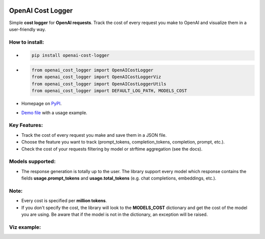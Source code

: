 .. image:: https://img.shields.io/badge/chatGPT-74aa9c.svg?logo=openai
.. image:: https://img.shields.io/pypi/pyversions/setuptools.svg

==================
OpenAI Cost Logger
==================

Simple **cost logger** for **OpenAI requests**.
Track the cost of every request you make to OpenAI and visualize them in a user-friendly way.

How to install:
---------------
* .. code-block:: python

      pip install openai-cost-logger

* .. code-block:: python

      from openai_cost_logger import OpenAICostLogger
      from openai_cost_logger import OpenAICostLoggerViz
      from openai_cost_logger import OpenAICostLoggerUtils
      from openai_cost_logger import DEFAULT_LOG_PATH, MODELS_COST

* Homepage on `PyPI <https://pypi.org/project/openai-cost-logger/>`_.
* `Demo file <https://github.com/drudilorenzo/track-openai-cost/blob/master/demo.ipynb>`_ with a usage example.

Key Features:
-------------
* Track the cost of every request you make and save them in a JSON file.
* Choose the feature you want to track (prompt_tokens, completion_tokens, completion, prompt, etc.).
* Check the cost of your requests filtering by model or strftime aggregation (see the docs).

Models supported:
-------------------
* The response generation is totally up to the user. The library support every model which response contains the fields **usage.prompt_tokens** and **usage.total_tokens** (e.g. chat completions, embeddings, etc.).

Note:
-----
* Every cost is specified per **million tokens**.
* If you don't specify the cost, the library will look to the **MODELS_COST** dictionary and get the cost of the model you are using. Be aware that if the model is not in the dictionary, an exception will be raised.

Viz example:
-------------
.. image::https://drive.google.com/file/d/1lbmRJCe5VHqom0bdHzE2xi09lSfsp_Bm/view?usp=sharing
   :alt: Viz example (prints + plot)
   :align: center
